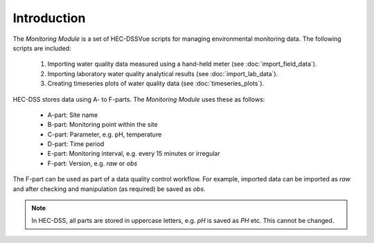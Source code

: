 Introduction
============

The `Monitoring Module` is a set of HEC-DSSVue scripts for managing 
environmental monitoring data. The following scripts are included:

 1. Importing water quality data measured using a hand-held meter (see 
    :doc:`import_field_data`).
 2. Importing laboratory water quality analytical results (see 
    :doc:`import_lab_data`).
 3. Creating timeseries plots of water quality data (see 
    :doc:`timeseries_plots`).

HEC-DSS stores data using A- to F-parts. The `Monitoring Module` uses these as 
follows:

 - A-part: Site name
 - B-part: Monitoring point within the site
 - C-part: Parameter, e.g. pH, temperature
 - D-part: Time period
 - E-part: Monitoring interval, e.g. every 15 minutes or irregular
 - F-part: Version, e.g. `raw` or `obs`

The F-part can be used as part of a data quality control workflow. For example, 
imported data can be imported as `raw` and after checking and manipulation (as
required) be saved as `obs`.

.. note::

   In HEC-DSS, all parts are stored in uppercase letters, e.g. `pH` is saved as
   `PH` etc. This cannot be changed.
